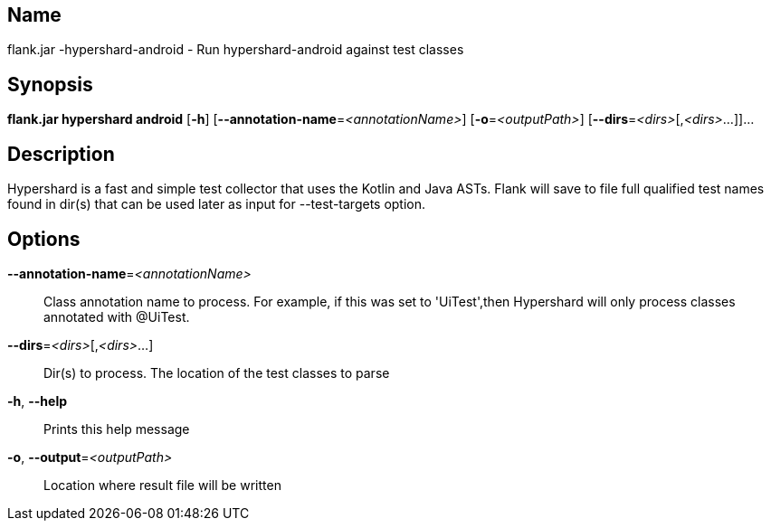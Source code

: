 // tag::picocli-generated-full-manpage[]

// tag::picocli-generated-man-section-name[]
== Name

flank.jar
-hypershard-android - Run hypershard-android against test classes

// end::picocli-generated-man-section-name[]

// tag::picocli-generated-man-section-synopsis[]
== Synopsis

*flank.jar
 hypershard android* [*-h*] [*--annotation-name*=_<annotationName>_]
                              [*-o*=_<outputPath>_] [*--dirs*=_<dirs>_[,_<dirs>_...]]...

// end::picocli-generated-man-section-synopsis[]

// tag::picocli-generated-man-section-description[]
== Description

Hypershard is a fast and simple test collector that uses the Kotlin and Java ASTs. Flank will save to file full qualified test names found in dir(s) that can be used later as input for --test-targets option.

// end::picocli-generated-man-section-description[]

// tag::picocli-generated-man-section-options[]
== Options

*--annotation-name*=_<annotationName>_::
  Class annotation name to process. For example, if this was set to 'UiTest',then Hypershard will only process classes annotated with @UiTest.

*--dirs*=_<dirs>_[,_<dirs>_...]::
  Dir(s) to process. The location of the test classes to parse

*-h*, *--help*::
  Prints this help message

*-o*, *--output*=_<outputPath>_::
  Location where result file will be written

// end::picocli-generated-man-section-options[]

// end::picocli-generated-full-manpage[]